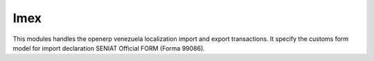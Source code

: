 Imex
====


This modules handles the openerp venezuela localization import
and export transactions. It specify the customs form model for
import declaration SENIAT Official FORM (Forma 99086).